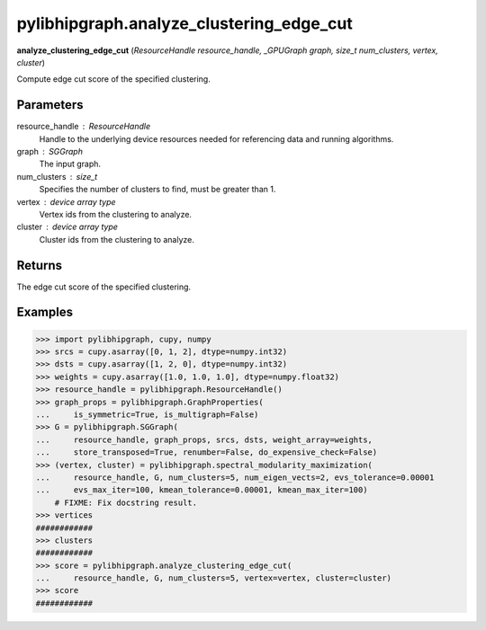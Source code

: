 .. meta::
  :description: ROCm-DS pylibhipgraph API reference library
  :keywords: hipGRAPH, pylibhipgraph, pylibhipgraph.analyze_clustering_edge_cut, rocGRAPH, ROCm-DS, API, documentation

.. _pylibhipgraph-analyze_clustering_edge_cut:

*****************************************
pylibhipgraph.analyze_clustering_edge_cut
*****************************************

**analyze_clustering_edge_cut** (*ResourceHandle resource_handle, _GPUGraph graph, size_t num_clusters, vertex, cluster*)

Compute edge cut score of the specified clustering.

Parameters
----------

resource_handle : ResourceHandle
    Handle to the underlying device resources needed for referencing data
    and running algorithms.

graph : SGGraph
    The input graph.

num_clusters : size_t
    Specifies the number of clusters to find, must be greater than 1.

vertex : device array type
    Vertex ids from the clustering to analyze.

cluster : device array type
    Cluster ids from the clustering to analyze.

Returns
-------

The edge cut score of the specified clustering.

Examples
--------

.. code:: Python

    >>> import pylibhipgraph, cupy, numpy
    >>> srcs = cupy.asarray([0, 1, 2], dtype=numpy.int32)
    >>> dsts = cupy.asarray([1, 2, 0], dtype=numpy.int32)
    >>> weights = cupy.asarray([1.0, 1.0, 1.0], dtype=numpy.float32)
    >>> resource_handle = pylibhipgraph.ResourceHandle()
    >>> graph_props = pylibhipgraph.GraphProperties(
    ...     is_symmetric=True, is_multigraph=False)
    >>> G = pylibhipgraph.SGGraph(
    ...     resource_handle, graph_props, srcs, dsts, weight_array=weights,
    ...     store_transposed=True, renumber=False, do_expensive_check=False)
    >>> (vertex, cluster) = pylibhipgraph.spectral_modularity_maximization(
    ...     resource_handle, G, num_clusters=5, num_eigen_vects=2, evs_tolerance=0.00001
    ...     evs_max_iter=100, kmean_tolerance=0.00001, kmean_max_iter=100)
        # FIXME: Fix docstring result.
    >>> vertices
    ############
    >>> clusters
    ############
    >>> score = pylibhipgraph.analyze_clustering_edge_cut(
    ...     resource_handle, G, num_clusters=5, vertex=vertex, cluster=cluster)
    >>> score
    ############
